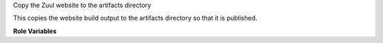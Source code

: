 Copy the Zuul website to the artifacts directory

This copies the website build output to the artifacts directory so
that it is published.

**Role Variables**

.. zuul:rolevar:: source_dir
   :default: {{ zuul_work_dir }}/html

   The source directory.

.. zuul:rolevar:: zuul_work_dir
   :default: {{ zuul.project.src_dir }}

   The location of the main working directory of the job.
